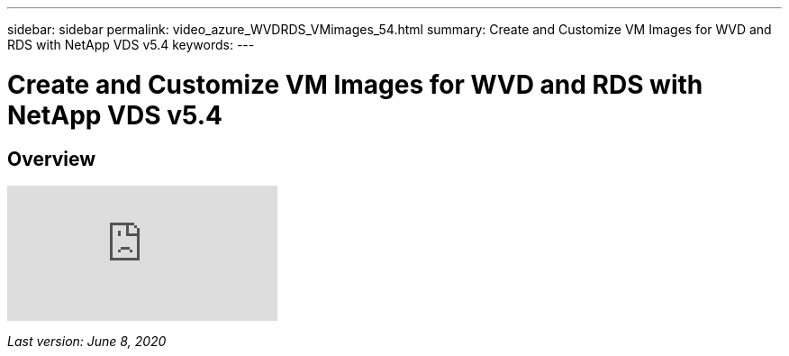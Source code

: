 ---
sidebar: sidebar
permalink: video_azure_WVDRDS_VMimages_54.html
summary: Create and Customize VM Images for WVD and RDS with NetApp VDS v5.4
keywords:
---

= Create and Customize VM Images for WVD and RDS with NetApp VDS v5.4

:toc: macro
:hardbreaks:
:toclevels: 2
:nofooter:
:icons: font
:linkattrs:
:imagesdir: ./media/
:keywords:

[.lead]
== Overview

video::D4gNs_L-_wg[youtube]

_Last version: June 8, 2020_
